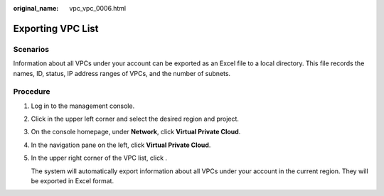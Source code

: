 :original_name: vpc_vpc_0006.html

.. _vpc_vpc_0006:

Exporting VPC List
==================

Scenarios
---------

Information about all VPCs under your account can be exported as an Excel file to a local directory. This file records the names, ID, status, IP address ranges of VPCs, and the number of subnets.

Procedure
---------

#. Log in to the management console.

2. Click |image1| in the upper left corner and select the desired region and project.

3. On the console homepage, under **Network**, click **Virtual Private Cloud**.

4. In the navigation pane on the left, click **Virtual Private Cloud**.

5. In the upper right corner of the VPC list, click |image2|.

   The system will automatically export information about all VPCs under your account in the current region. They will be exported in Excel format.

.. |image1| image:: /_static/images/en-us_image_0141273034.png
.. |image2| image:: /_static/images/en-us_image_0233469654.png
